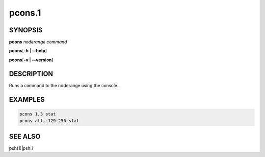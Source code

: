 
#######
pcons.1
#######

.. highlight:: perl


********
SYNOPSIS
********


\ **pcons**\  \ *noderange*\  \ *command*\ 

\ **pcons**\ 
[\ **-h | -**\ **-help**\ ]

\ **pcons**\ 
[\ **-v | -**\ **-version**\ ]


***********
DESCRIPTION
***********


Runs a command to the noderange using the console.


********
EXAMPLES
********



.. code-block:: perl

   pcons 1,3 stat
   pcons all,-129-256 stat



********
SEE ALSO
********


psh(1)|psh.1

